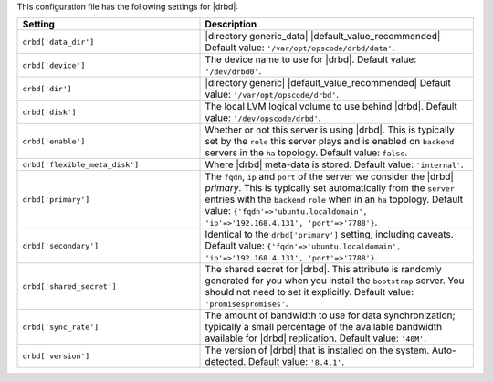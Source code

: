 .. The contents of this file are included in multiple topics.
.. This file should not be changed in a way that hinders its ability to appear in multiple documentation sets.

This configuration file has the following settings for |drbd|:

.. list-table::
   :widths: 200 300
   :header-rows: 1

   * - Setting
     - Description
   * - ``drbd['data_dir']``
     - |directory generic_data| |default_value_recommended| Default value: ``'/var/opt/opscode/drbd/data'``.
   * - ``drbd['device']``
     - The device name to use for |drbd|. Default value: ``'/dev/drbd0'``.
   * - ``drbd['dir']``
     - |directory generic| |default_value_recommended| Default value: ``'/var/opt/opscode/drbd'``.
   * - ``drbd['disk']``
     - The local LVM logical volume to use behind |drbd|. Default value: ``'/dev/opscode/drbd'``.
   * - ``drbd['enable']``
     - Whether or not this server is using |drbd|. This is typically set by the ``role`` this server plays and is enabled on ``backend`` servers in the ``ha`` topology. Default value: ``false``.
   * - ``drbd['flexible_meta_disk']``
     - Where |drbd| meta-data is stored. Default value: ``'internal'``.
   * - ``drbd['primary']``
     - The ``fqdn``, ``ip`` and ``port`` of the server we consider the |drbd| *primary*. This is typically set automatically from the ``server`` entries with the ``backend`` ``role`` when in an ``ha`` topology. Default value: ``{'fqdn'=>'ubuntu.localdomain', 'ip'=>'192.168.4.131', 'port'=>'7788'}``.
   * - ``drbd['secondary']``
     - Identical to the ``drbd['primary']`` setting, including caveats. Default value: ``{'fqdn'=>'ubuntu.localdomain', 'ip'=>'192.168.4.131', 'port'=>'7788'}``.
   * - ``drbd['shared_secret']``
     - The shared secret for |drbd|. This attribute is randomly generated for you when you install the ``bootstrap`` server. You should not need to set it explicitly. Default value: ``'promisespromises'``.
   * - ``drbd['sync_rate']``
     - The amount of bandwidth to use for data synchronization; typically a small percentage of the available bandwidth available for |drbd| replication. Default value: ``'40M'``.
   * - ``drbd['version']``
     - The version of |drbd| that is installed on the system. Auto-detected. Default value: ``'8.4.1'``.